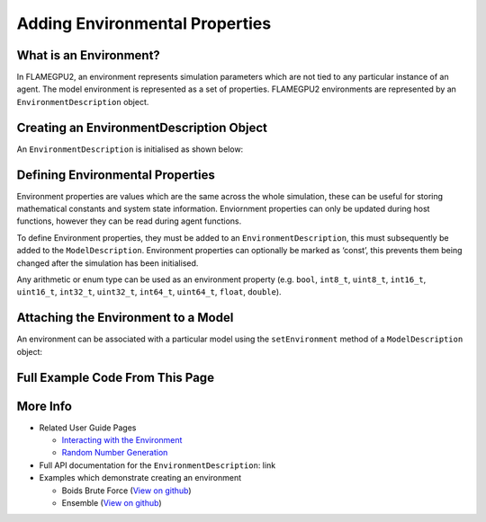 Adding Environmental Properties
===============================

What is an Environment?
-----------------------

In FLAMEGPU2, an environment represents simulation parameters which are not tied to any particular instance of an agent. 
The model environment is represented as a set of properties. FLAMEGPU2 environments are represented by
an ``EnvironmentDescription`` object.

Creating an EnvironmentDescription Object
-----------------------------------------

An ``EnvironmentDescription`` is initialised as shown below:

.. tabs::

  .. code-tab:: cpp

    // Create an EnvironmentDescription object called env
    flamegpu::EnvironmentDescription env;

  .. code-tab:: python
    
    # Create an EnvironmentDescription object called env
    env = pyflamegpu.EnvironmentDescription()



Defining Environmental Properties
---------------------------------

Environment properties are values which are the same across the whole
simulation, these can be useful for storing mathematical constants and
system state information. Enviornment properties can only be updated
during host functions, however they can be read during agent functions.

To define Environment properties, they must be added to an
``EnvironmentDescription``, this must subsequently be added to the
``ModelDescription``. Environment properties can optionally be marked as
‘const’, this prevents them being changed after the simulation has been
initialised.

Any arithmetic or enum type can be used as an environment property
(e.g. ``bool``, ``int8_t``, ``uint8_t``, ``int16_t``, ``uint16_t``,
``int32_t``, ``uint32_t``, ``int64_t``, ``uint64_t``, ``float``,
``double``).

.. tabs::

  .. code-tab:: cpp

    // Define environmental properties and their initial values
    env.add<float>("f_prop", 12.0f);        // Create float property 'f_prop', with value of 12
    env.add<int, 3>("ia_prop", {1, 2, 3});  // Create int array property 'ia_prop', with value of [1, 2, 3]
    env.add<char>("c_prop", 'g', true);     // Create constant char property 'c_prop', with value 'g'

  .. code-tab:: python

    # Define environmental properties and their initial values
    env.newPropertyFloat("f_prop", 12.0)     # Create float property 'f_prop', with value of 12
    env.newPropertyArrayInt("ia_prop", 3, [1, 2, 3])  # Create int array property 'ia_prop', with value of [1, 2, 3]
    env.newPropertyChar("c_prop", 'g', True)  # Create constant char property 'c_prop', with value 'g'


Attaching the Environment to a Model
------------------------------------

An environment can be associated with a particular model using the ``setEnvironment`` method of a ``ModelDescription`` object:

.. tabs::

  .. code-tab:: cpp

    // Attach the EnvironmentDescription to a ModelDescription
    model.setEnvironment(env);

  .. code-tab:: python

    # Attach the EnvironmentDescription to a ModelDescription
    model.setEnvironment(env)

Full Example Code From This Page
--------------------------------

.. tabs::

  .. code-tab:: cpp

    // Create an EnvironmentDescription object called env
    flamegpu::EnvironmentDescription env;

    // Define environmental properties and their initial values
    env.add<float>("f_prop", 12.0f);        // Create float property 'f_prop', with value of 12
    env.add<int, 3>("ia_prop", {1, 2, 3});  // Create int array property 'ia_prop', with value of [1, 2, 3]
    env.add<char>("c_prop", 'g', true);     // Create constant char property 'c_prop', with value 'g'

    // Attach the EnvironmentDescription to a ModelDescription
    model.setEnvironment(env);

  .. code-tab:: python
    
    # Create an EnvironmentDescription object called env
    env = pyflamegpu.EnvironmentDescription()

    # Define environmental properties and their initial values
    env.newPropertyFloat("f_prop", 12.0)     # Create float property 'f_prop', with value of 12
    env.newPropertyArrayInt("ia_prop", 3, [1, 2, 3])  # Create int array property 'ia_prop', with value of [1, 2, 3]
    env.newPropertyChar("c_prop", 'g', True)  # Create constant char property 'c_prop', with value 'g'

    # Attach the EnvironmentDescription to a ModelDescription
    model.setEnvironment(env)

More Info 
---------
* Related User Guide Pages

  * `Interacting with the Environment <../3-behaviour-definition/3-interacting-with-environment.html>`_
  * `Random Number Generation <../8-advanced-sim-management/2-rng-seeds.html>`_

* Full API documentation for the ``EnvironmentDescription``: link
* Examples which demonstrate creating an environment

  * Boids Brute Force (`View on github <https://github.com/FLAMEGPU/FLAMEGPU2/blob/master/examples/boids_bruteforce/src/main.cu>`_)
  * Ensemble (`View on github <https://github.com/FLAMEGPU/FLAMEGPU2/blob/master/examples/ensemble/src/main.cu>`_)